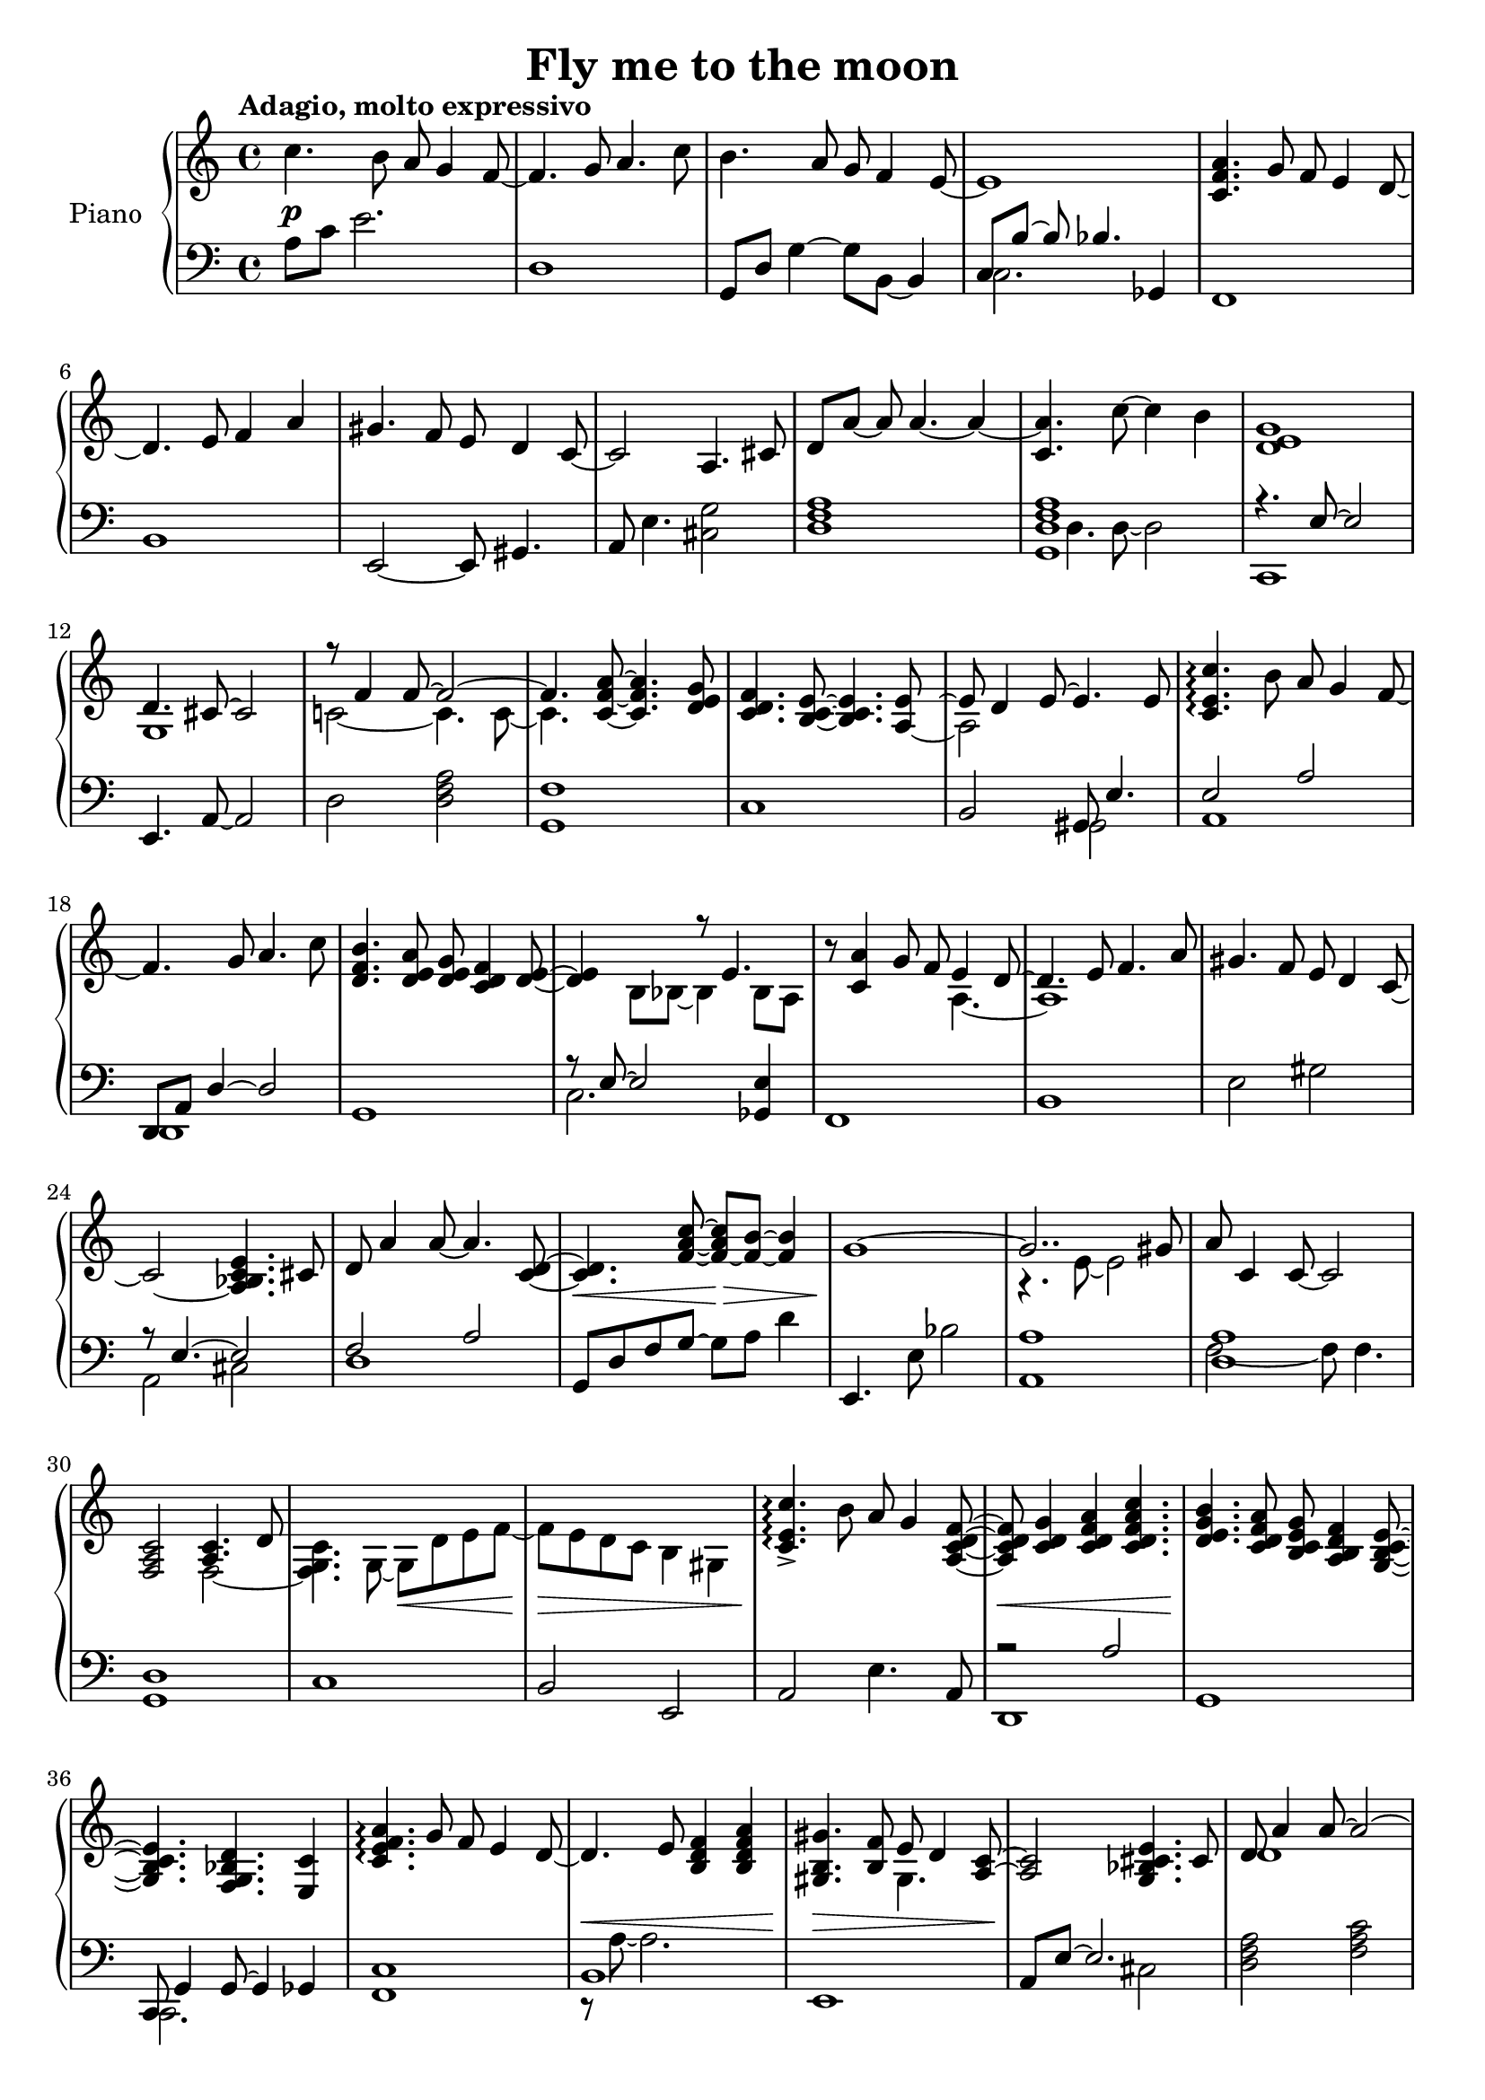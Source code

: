 \version "2.18.2"

\header {
  title = "Fly me to the moon"
}

\paper {
  #(set-paper-size "a4")
}

global = {
  \key c \major
  \time 4/4
  \tempo "Adagio, molto expressivo"
}

right = \relative c'' {
  \global
  c4. b8 a8 g4 f8~ | f4. g8 a4. c8 | b4. a8 g f4 e8~ | e1 |
  <c f a>4. g'8 f e4 d8~ | d4. e8 f4 a | gis4. f8 e d4 c8~ | c2 a4. cis8 |
  d8[ a'~] a a4.~ a4~ | <c, a'>4. c'8~ c4 b | <d, e g>1 | << {d4. cis8~ cis2} \\ {g1} >> |
  << {r8 f'4 f8~ f2~ f4.} \\ {c!2~ c4. c8~ c4.} >> <c f a>8~ <c f a>4. <d e g>8 | <c d f>4. <b c e>8~ <b c e>4. << {<a e'>8} \\ {\once \hide Stem a8~} \\ {\once \tweak Stem.length #14 \once \hideNotes e'8~} >> | << {s1} \\ {a,2 s} \\ {e'8 d4 e8~ e4. e8} >> |
  <c e c'>4.\arpeggio b'8 a8 g4 f8~ | f4. g8 a4. c8 | <d, f b>4. <d e a>8 <d e g> <c d f>4 <d e>8~ | <d e>4 << {s4 r8 e4.} \\ {b8 bes~ bes4 bes8 a} >> |
  r8 <c a'>4 g'8 f8 << {e4 d8~ d4. e8 f4. a8} \\ {a,4.~ a1} >> | gis'4. f8 e8 d4 c8~ | c2~ <a bes c e>4. cis8 |
  d8 a'4 a8~ a4. <c, d>8~ | <c d>4. <f a c>8~ <f~ a c> <f b>~ <f b>4 | << {g1~ g2.. gis8} \\ {s1 r4. e8~ e2} >> |
  a8 c,4 c8~ c2 | <f, a c>2 << {<a c>4. d8} \\ {f,2~ <f g c>4. g8~ g d' e f~ f e d c b4 gis4 } >> |
  <c e c'>4.\arpeggio-> b'8 a g4 <a, c d f>8~ | <a c d f> <c d g>4 <c d f a>4 <c d f a c>4. | <d e g b>4. <c d f a>8 <b c e g> <a b d f>4 <g b c e>8~ | <g b c e>4. <f g bes d>4. <e c'>4 | 
  <c' e f a>4.\arpeggio g'8 f e4 d8~ | d4. e8 <b d f>4 <b d f a> | <gis b gis'>4. <b f'>8 << {e8 d4 <a c>8~ <a c>2 <g bes cis e>4. cis8} \\ {gis4. s1} >> |
  << {d'8 a'4 a8~ a2~ <a, c a'>4.} \\ {d1 s4.} >> <c d f a c>8~ <c d f a c> <d e g b>4. | <b d e g>1 | r8 d4 cis8~ cis2 |
  <a c f>4. <a c f>8~-> <a c f>2 | <a c f>4. <c d f a>8~ <c d f a>8 <b c e g>4. | <c d f>4. <d e>8~ <d e>4. <a d>8~ | <a d>2.. c8 |
  <<{<c e c'>4.\arpeggio} \\ {r8 e[ c]} >> b'8 a g4 <c, d f>8~ | <c d f>8 <c d g>4 <c d f a>4 <c d f a c>8~ <c d f a c>4 | <d e g b>4. <d e f a>8 <c d g> <d f>4 <b e>8~ | <b e>8 g e' <bes d>~ <bes~ d>4 <bes c> |
  <c e f a>4.\arpeggio g'8 <c, e f>8 <c e>4 <f, a d>8~ | <f a d>8 e'4 <a, b d f>8~ <a b d f>4 <a b d f a> | <b gis'>4. f'8 e d4 <e, c'>8~ | <e c'> a4 <g bes cis e>8~ <g bes cis e>4 g8 cis |
  << {r8 a'4 a8~ a2~ a4.} \\ {<c,! d>2~ <c d>8 <c d>4.~ <c d>} >> <f a c>8~ <f a c> <d f g b>4. | <d e g bes e>2~ <d e g bes e>8 d bes' e | <e, g a e'>2~ <e g a e'>8 e4 e'8 |
  <e, a c e>8\arpeggio c' c4~ c8 e, f a~ | <b, d a'>4 c8 d~ d b f' g' | << {g8 ees ees4~ ees2} \\ {<aes, c ees>1} >> | <<{ees8 g4 g8~ g2} \\ {<aes, c ees>2 s2 } \\ {s2 r4. e''!8} >> |
  << {e8 c~ c2.} \\ {<f, a c>1\arpeggio} >> | <a c>8 c, f4~ f8 g d'4 | << {c1} \\ {<d, e g>4.\arpeggio <d e g>8~ <d e g>2} >> \bar "|."
  
}

left = \relative c' {
  \global
  a8 c e2. |
  d,1 | g,8 d'8 g4~ g8 b,8~ b4 | << {c8[ b'~] b bes4. ges,4} \\ {c2. s4} >> |
  f,1 | b | e,2~ e8 gis4. | a8 e'4. <cis g'>2 |
  <d f a>1 | << {<g, d' f a>1} \\ {d'4. d8~ d2} >> | << {r4. e8~ e2} \\ {c,1} >> | e4. a8~ a2 |
  d2 <d f a> | <g, f'>1 | c1 | b2 << {gis8 e'4.} \\ {gis,2} >> |
  << {e'2 a} \\ {a,1} >> | << {d,8 a' d4~ d2} \\ {d,1} >> | g1 | << {r8 e'8~ e2} \\ {c2.} >> <ges e'>4 |
  f1 | b | e2 gis | << {r8 e4.~ e2} \\ {a, 2 cis} >> |
  << {f2 a} \\ {d,1} >> | g,8 d' f g~ g a d4 | e,,4. e'8 bes'2 | < a, a'>1 |
  << {<d a'>1} \\ {f2~ f8 f4.} >> | <g, d'>1 | c1 | b2 e, |
  a2 e'4. a,8 | << {r2 a'} \\ {d,,1} >> | g1 | << {c,8 g'4 g8~ g4 ges4} \\ {c,2. s4} >> |
  <f c'>1 | << {b1} \\ {r8 a'8~ a2.} >> | e,1 | << {a8 e'~ e2.} \\ {s2 cis} >> |
  <d f a>2 <f a c> | <g, d' f>1 | << {c4. e8~ e d c g'~ g1} \\ {s1 e,2 a} >> |
  <d, a' d>2 f'4 a | <g, d' f>1 | << {c8 aes'4 g8~ g2} \\ {c,1} >> | b8 f' a <e gis>~ <e gis> b gis4 |
  <<{r4. e'8 a2 d,,8 a'4 d f8~ f4} \\ {a,,1 d} >> | g4. g'8 a, b4 c8~ | c4. <g f'>8~ <g f'>4 
  << {<ges e'~>4 e'2 <f a>8 <f a>4.} \\ {s4 f,1} >> | d'4. b8~ b2 | e,2~ e8 gis4 r8 | a2~ a8 cis4. |
  << {<f a>2 <f a> g,8 d' f a~ a g f4} \\ {d1 g,2 s} >> | e4. <g' bes>8~ <g bes>2 | << {<a, g'>1} \\ {a4. cis8~ cis2} >> |
  <d a' c>4. a'8~ a2 | << {g,1} \\ {r8 f'8~ f2.} >> | << {c'4. c8~ c2} \\ {f,1} >> | <<{ees4. d8~ d2} \\ {<bes f'>1} >> |
  d,8 a' f' a c \clef treble f a c | \clef bass | <g,, f'>1 | c,8 g' e' c'~ c2 |
}


dynamics = {
  s1\p s s s
  s s s s
  s s s s
  s s s s
  s s s s
  s s s s
  s s2\< s\> s1\! s
  s s s2 s2\< s1\>
  s\! s1\< s1\!
  s s s\< s\> s\!
  s s s s 
  s s\pp s\cresc s
  s\mf s s s
  s s s s
  s s\< s1\f s\> s\mf s2 s2\< s1\f s\p s2^"rit." s2\< s1\> s1\!
  
}

\score {
  \new PianoStaff \with {
    instrumentName = "Piano"
  } <<
    \new Staff = "right" \right
    \new Dynamics = "dynamics" \dynamics
    \new Staff = "left" { \clef bass \left }
  >>
  \layout {    
  }
}
